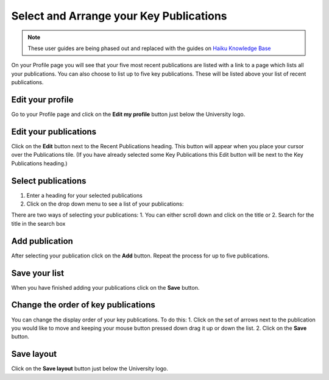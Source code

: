 
Select and Arrange your Key Publications
======================================================================================================

.. note:: These user guides are being phased out and replaced with the guides on `Haiku Knowledge Base <https://fry-it.atlassian.net/wiki/display/HKB/Haiku+Knowledge+Base>`_


On your Profile page you will see that your five most recent publications are listed with a link to a page which lists all your publications. You can also choose to list up to five key publications. These will be listed above your list of recent publications.	

Edit your profile
-------------------------------------------------------------------------------------------

.. image:: images/Select_and_Arrange_your_Key_Publications/media_1407420690919.png
   :align: center
   

Go to your Profile page and click on the **Edit my profile** button just below the University logo. 


Edit your publications
-------------------------------------------------------------------------------------------

.. image:: images/Select_and_Arrange_your_Key_Publications/media_1407420930497.png
   :align: center
   

Click on the **Edit** button next to the Recent Publications heading. This button will appear when you place your cursor over the Publications tile. 
(If you have already selected some Key Publications this Edit button will be next to the Key Publications heading.)


Select publications
-------------------------------------------------------------------------------------------

.. image:: images/Select_and_Arrange_your_Key_Publications/media_1407421384366.png
   :align: center
   

1. Enter a heading for your selected publications
2. Click on the drop down menu to see a list of your publications:



.. image:: images/Select_and_Arrange_your_Key_Publications/media_1407421454622.png
   :align: center
   

There are two ways of selecting your publications: 
1. You can either scroll down and click on the title or
2. Search for the title in the search box


Add publication
-------------------------------------------------------------------------------------------

.. image:: images/Select_and_Arrange_your_Key_Publications/media_1407421483362.png
   :align: center
   

After selecting your publication click on the **Add** button.
Repeat the process for up to five publications.


Save your list
-------------------------------------------------------------------------------------------

.. image:: images/Select_and_Arrange_your_Key_Publications/media_1407421097812.png
   :align: center
   

When you have finished adding your publications click on the **Save** button.


Change the order of key publications
-------------------------------------------------------------------------------------------

.. image:: images/Select_and_Arrange_your_Key_Publications/media_1407421530711.png
   :align: center
   

You can change the display order of your key publications. To do this:
1. Click on the set of arrows next to the publication you would like to move and keeping your mouse button pressed down drag it up or down the list. 
2. Click on the **Save** button.


Save layout
-------------------------------------------------------------------------------------------

.. image:: images/Select_and_Arrange_your_Key_Publications/media_1407421571185.png
   :align: center
   

Click on the **Save layout** button just below the University logo. 



